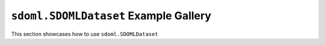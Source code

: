 ``sdoml.SDOMLDataset`` Example Gallery
--------------------------------------

This section showcases how to use ``sdoml.SDOMLDataset``
